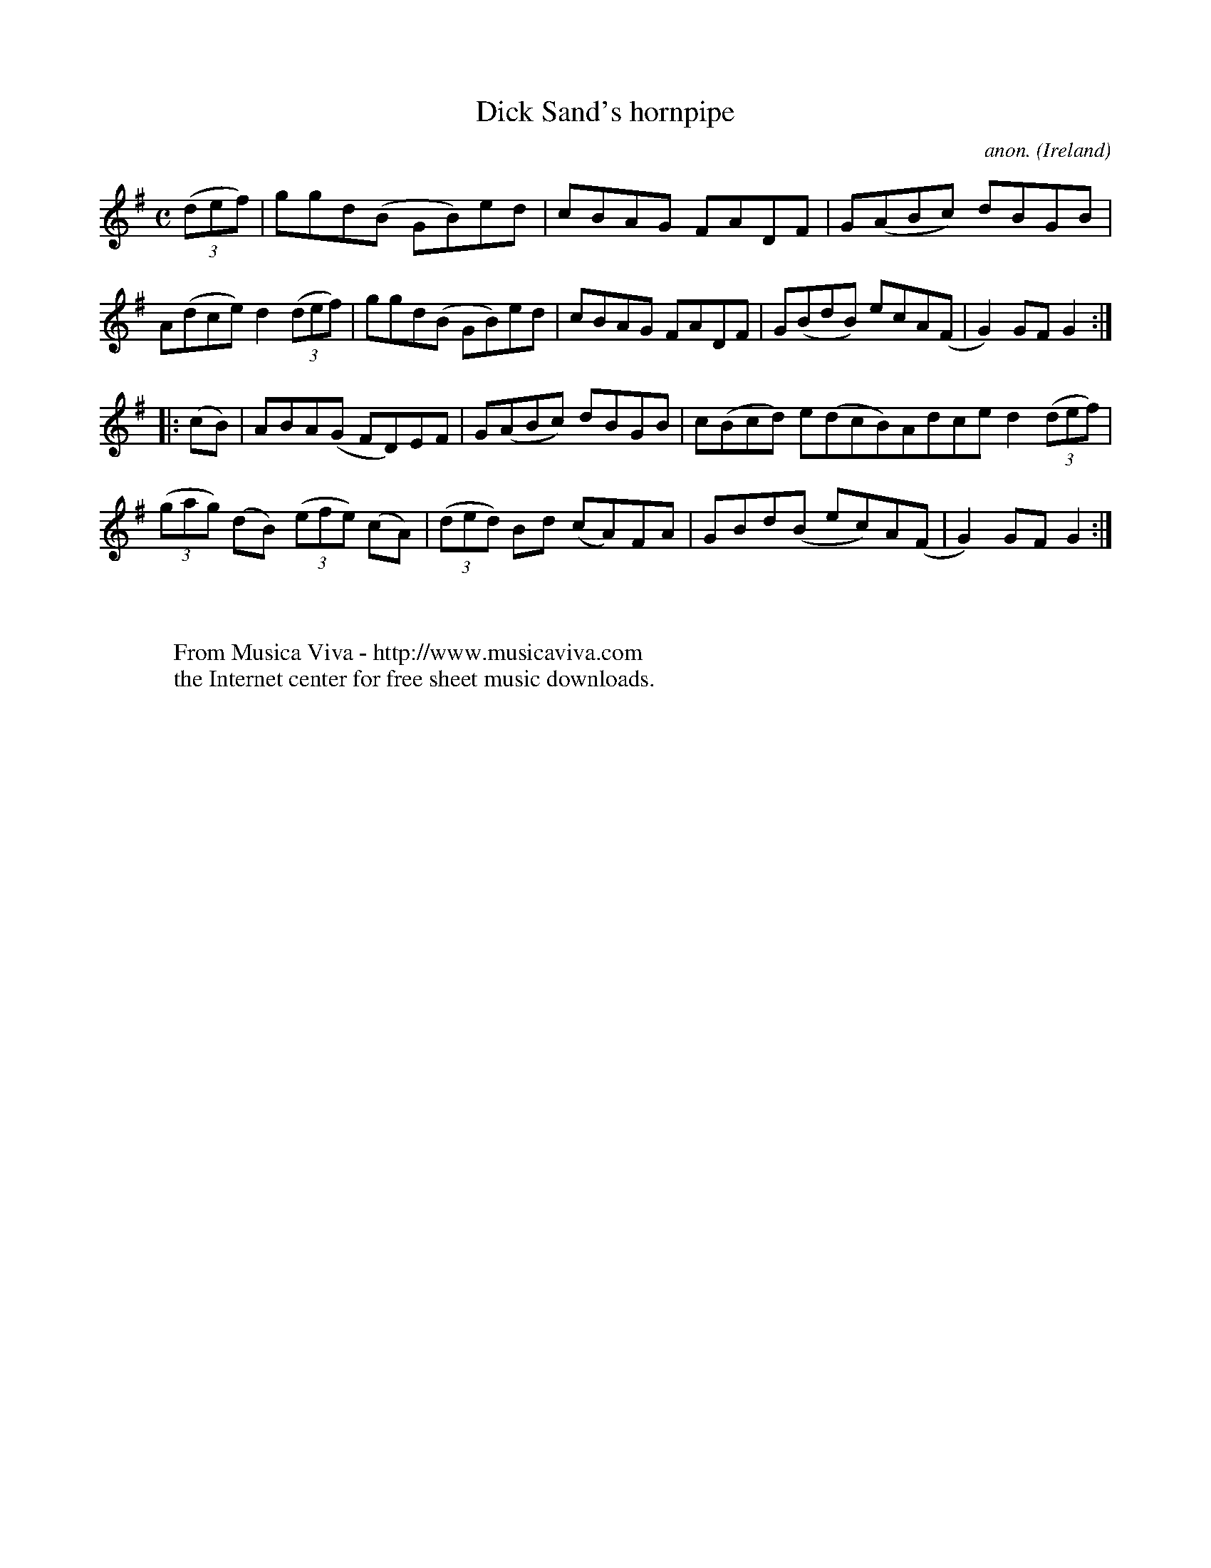 X:953
T:Dick Sand's hornpipe
C:anon.
O:Ireland
B:Francis O'Neill: "The Dance Music of Ireland" (1907) no. 953
R:Hornpipe
Z:Transcribed by Frank Nordberg - http://www.musicaviva.com
F:http://www.musicaviva.com/abc/tunes/ireland/oneill-1001/0953/oneill-1001-0953-1.abc
M:C
L:1/8
K:G
(3(def)|ggd(B GB)ed|cBAG FADF|G(ABc) dBGB|A(dce) d2(3(def)|ggd(B GB)ed|cBAG FADF|G(BdB) ecA(F|G2)GFG2:|
|:(cB)|ABA(G FD)EF|G(ABc) dBGB|c(Bcd) e(dcB)Adce d2 (3(def)|(3(gag) (dB) (3(efe) (cA)|(3(ded) Bd (cA)FA|GBd(B ec)A(F|G2)GF G2:|
W:
W:
W:  From Musica Viva - http://www.musicaviva.com
W:  the Internet center for free sheet music downloads.
